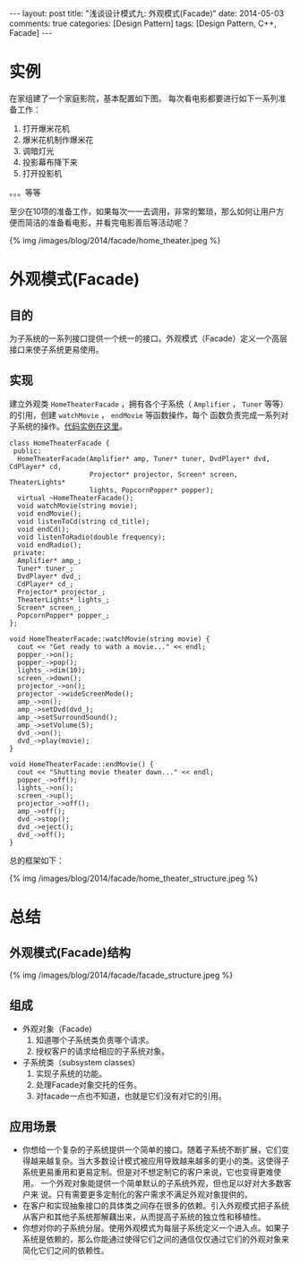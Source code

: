 
#+begin_html
---
layout: post
title: "浅谈设计模式九: 外观模式(Facade)"
date: 2014-05-03
comments: true
categories: [Design Pattern]
tags: [Design Pattern, C++, Facade]
---
#+end_html
#+OPTIONS: toc:nil

* 实例
在家组建了一个家庭影院，基本配置如下图。
每次看电影都要进行如下一系列准备工作：
1. 打开爆米花机
2. 爆米花机制作爆米花
3. 调暗灯光
4. 投影幕布降下来
5. 打开投影机
。。。等等

至少在10项的准备工作，如果每次一一去调用，非常的繁琐，那么如何让用户方
便而简洁的准备看电影，并看完电影善后等活动呢？
#+begin_html
{% img /images/blog/2014/facade/home_theater.jpeg %}
#+end_html

#+begin_html
<!-- more -->
#+end_html


* 外观模式(Facade)
** 目的
为子系统的一系列接口提供一个统一的接口。外观模式（Facade）定义一个高层
接口来使子系统更易使用。
** 实现
建立外观类 =HomeTheaterFacade= ，拥有各个子系统（ =Amplifier= ，
=Tuner= 等等）的引用，创建 =watchMovie= ， =endMovie= 等函数操作，每个
函数负责完成一系列对子系统的操作。[[https://github.com/shishougang/DesignPattern-CPP/tree/master/src/facade][代码实例在这里]]。

#+begin_src c++
class HomeTheaterFacade {
 public:
  HomeTheaterFacade(Amplifier* amp, Tuner* tuner, DvdPlayer* dvd, CdPlayer* cd,
                    Projector* projector, Screen* screen, TheaterLights*
                    lights, PopcornPopper* popper);
  virtual ~HomeTheaterFacade();
  void watchMovie(string movie);
  void endMovie();
  void listenToCd(string cd_title);
  void endCd();
  void listenToRadio(double frequency);
  void endRadio();
 private:
  Amplifier* amp_;
  Tuner* tuner_;
  DvdPlayer* dvd_;
  CdPlayer* cd_;
  Projector* projector_;
  TheaterLights* lights_;
  Screen* screen_;
  PopcornPopper* popper_;
};

void HomeTheaterFacade::watchMovie(string movie) {
  cout << "Get ready to wath a movie..." << endl;
  popper_->on();
  popper_->pop();
  lights_->dim(10);
  screen_->down();
  projector_->on();
  projector_->wideScreenMode();
  amp_->on();
  amp_->setDvd(dvd_);
  amp_->setSurroundSound();
  amp_->setVolume(5);
  dvd_->on();
  dvd_->play(movie);
}

void HomeTheaterFacade::endMovie() {
  cout << "Shutting movie theater down..." << endl;
  popper_->off();
  lights_->on();
  screen_->up();
  projector_->off();
  amp_->off();
  dvd_->stop();
  dvd_->eject();
  dvd_->off();
}
#+end_src
总的框架如下：
#+begin_html
{% img /images/blog/2014/facade/home_theater_structure.jpeg %}
#+end_html
* 总结
** 外观模式(Facade)结构
#+begin_html
{% img /images/blog/2014/facade/facade_structure.jpeg %}
#+end_html
** 组成
+ 外观对象（Facade)
  1. 知道哪个子系统类负责哪个请求。
  2. 授权客户的请求给相应的子系统对象。
+ 子系统类（subsystem classes）
  1. 实现子系统的功能。
  2. 处理Facade对象交托的任务。
  3. 对facade一点也不知道，也就是它们没有对它的引用。
** 应用场景
+ 你想给一个复杂的子系统提供一个简单的接口。随着子系统不断扩展，它们变
  得越来越复杂。当大多数设计模式被应用导致越来越多的更小的类。这使得子
  系统更易重用和更易定制。但是对不想定制它的客户来说，它也变得更难使用。
  一个外观对象能提供一个简单默认的子系统外观，但也足以好对大多数客户来
  说。只有需要更多定制化的客户需求不满足外观对象提供的。
+ 在客户和实现抽象接口的具体类之间存在很多的依赖。引入外观模式把子系统
  从客户和其他子系统那解藕出来，从而提高子系统的独立性和移植性。
+ 你想对你的子系统分层。使用外观模式为每层子系统定义一个进入点。如果子
  系统是依赖的，那么你能通过使得它们之间的通信仅仅通过它们的外观对象来
  简化它们之间的依赖性。

